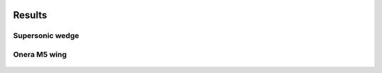.. figure:: figures/logo_medium.png 

Results
^^^^^^^

Supersonic wedge
----------------

.. figure:: figures/results.png
   :width: 30%

.. figure:: figures/result_23p5.jpg

Onera M5 wing
-------------

.. figure:: figures/mach.jpg

.. figure:: figures/cp_plot.png

